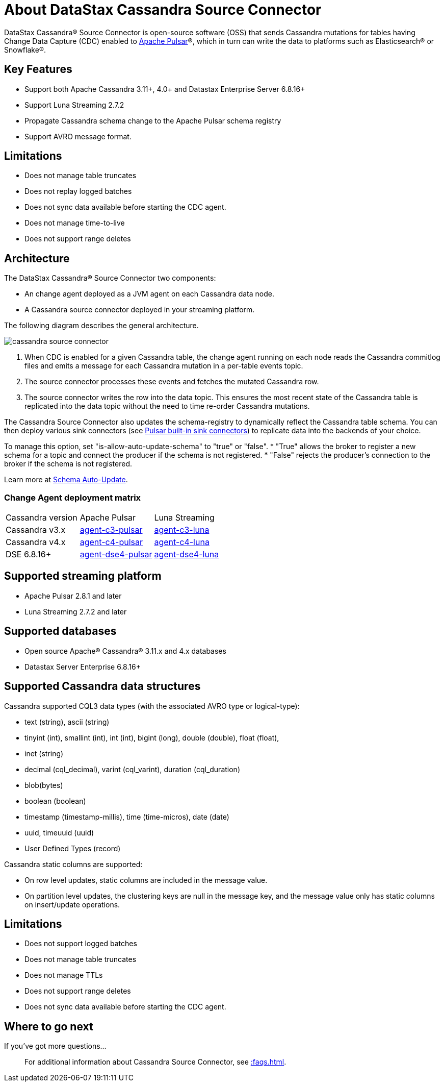 = About DataStax Cassandra Source Connector

DataStax Cassandra® Source Connector is open-source software (OSS) that sends Cassandra mutations
for tables having Change Data Capture (CDC) enabled to https://pulsar.apache.org/[Apache Pulsar]®, which in turn can write the data to platforms such as Elasticsearch&reg; or Snowflake&reg;.

== Key Features

* Support both Apache Cassandra 3.11+, 4.0+ and Datastax Enterprise Server 6.8.16+
* Support Luna Streaming 2.7.2
* Propagate Cassandra schema change to the Apache Pulsar schema registry
* Support AVRO message format.

== Limitations

* Does not manage table truncates
* Does not replay logged batches
* Does not sync data available before starting the CDC agent.
* Does not manage time-to-live
* Does not support range deletes

== Architecture

The DataStax Cassandra® Source Connector two components:

* An change agent deployed as a JVM agent on each Cassandra data node.
* A Cassandra source connector deployed in your streaming platform.

The following diagram describes the general architecture.

image::cassandra-source-connector.png[]

1. When CDC is enabled for a given Cassandra table, the change agent running on each node reads the Cassandra commitlog files and emits a message for each Cassandra mutation
in a per-table events topic.
2. The source connector processes these events and fetches the mutated Cassandra row.
3. The source connector writes the row into the data topic. This ensures the most recent state of the Cassandra table is replicated into
the data topic without the need to time re-order Cassandra mutations.

The Cassandra Source Connector also updates the schema-registry to dynamically reflect the Cassandra table schema. You can then deploy various sink connectors (see https://pulsar.apache.org/docs/en/io-connectors/#sink-connector[Pulsar built-in sink connectors]) to replicate data into the backends of your choice.

To manage this option, set "is-allow-auto-update-schema" to "true" or "false".
* "True" allows the broker to register a new schema for a topic and connect the producer if the schema is not registered.
* "False" rejects the producer's connection to the broker if the schema is not registered.

Learn more at https://pulsar.apache.org/docs/en/schema-manage/)[Schema Auto-Update].

=== Change Agent deployment matrix

[cols="1,1,1"]
|===
| Cassandra version | Apache Pulsar | Luna Streaming
| Cassandra v3.x | https://github.com/datastax/cdc-apache-cassandra/tree/master/agent-v3-pulsar[agent-c3-pulsar] | https://github.com/datastax/cdc-apache-cassandra/tree/master/agent-v3-luna[agent-c3-luna]
| Cassandra v4.x | https://github.com/datastax/cdc-apache-cassandra/tree/master/agent-v4-pulsar[agent-c4-pulsar] | https://github.com/datastax/cdc-apache-cassandra/tree/master/agent-v4-luna[agent-c4-luna]
| DSE 6.8.16+ | https://github.com/datastax/cdc-apache-cassandra/tree/master/agent-dse4-pulsar[agent-dse4-pulsar] | https://github.com/datastax/cdc-apache-cassandra/tree/master/agent-dse4-luna[agent-dse4-luna]
|===

== Supported streaming platform

* Apache Pulsar 2.8.1 and later
* Luna Streaming 2.7.2 and later

[#supported-databases]
== Supported databases

* Open source Apache® Cassandra® 3.11.x and 4.x databases
* Datastax Server Enterprise 6.8.16+

== Supported Cassandra data structures

Cassandra supported CQL3 data types (with the associated AVRO type or logical-type):

* text (string), ascii (string)
* tinyint (int), smallint (int), int (int), bigint (long), double (double), float (float),
* inet (string)
* decimal (cql_decimal), varint (cql_varint), duration (cql_duration)
* blob(bytes)
* boolean (boolean)
* timestamp (timestamp-millis), time (time-micros), date (date)
* uuid, timeuuid (uuid)
* User Defined Types (record)

Cassandra static columns are supported:

* On row level updates, static columns are included in the message value.
* On partition level updates, the clustering keys are null in the message key, and the message value only has static columns on insert/update operations.

== Limitations

* Does not support logged batches
* Does not manage table truncates
* Does not manage TTLs
* Does not support range deletes
* Does not sync data available before starting the CDC agent.

== Where to go next

If you've got more questions...:: For additional information about Cassandra Source Connector, see xref::faqs.adoc[].

